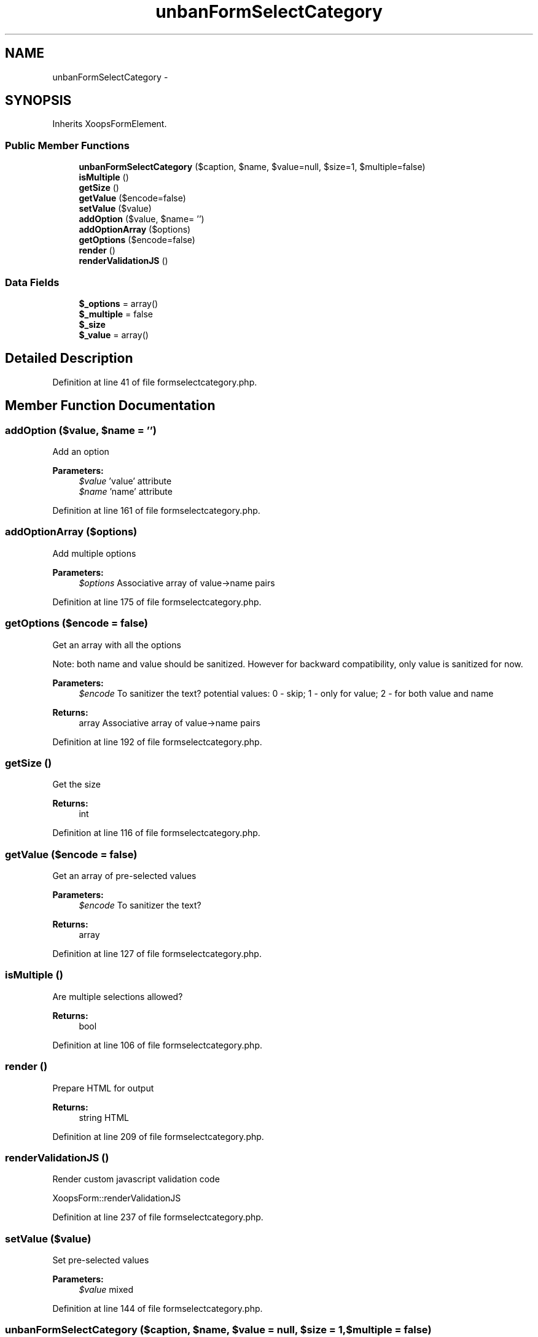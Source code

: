 .TH "unbanFormSelectCategory" 3 "Tue Jul 23 2013" "Version 4.11" "Xortify Honeypot Cloud Services" \" -*- nroff -*-
.ad l
.nh
.SH NAME
unbanFormSelectCategory \- 
.SH SYNOPSIS
.br
.PP
.PP
Inherits XoopsFormElement\&.
.SS "Public Member Functions"

.in +1c
.ti -1c
.RI "\fBunbanFormSelectCategory\fP ($caption, $name, $value=null, $size=1, $multiple=false)"
.br
.ti -1c
.RI "\fBisMultiple\fP ()"
.br
.ti -1c
.RI "\fBgetSize\fP ()"
.br
.ti -1c
.RI "\fBgetValue\fP ($encode=false)"
.br
.ti -1c
.RI "\fBsetValue\fP ($value)"
.br
.ti -1c
.RI "\fBaddOption\fP ($value, $name= '')"
.br
.ti -1c
.RI "\fBaddOptionArray\fP ($options)"
.br
.ti -1c
.RI "\fBgetOptions\fP ($encode=false)"
.br
.ti -1c
.RI "\fBrender\fP ()"
.br
.ti -1c
.RI "\fBrenderValidationJS\fP ()"
.br
.in -1c
.SS "Data Fields"

.in +1c
.ti -1c
.RI "\fB$_options\fP = array()"
.br
.ti -1c
.RI "\fB$_multiple\fP = false"
.br
.ti -1c
.RI "\fB$_size\fP"
.br
.ti -1c
.RI "\fB$_value\fP = array()"
.br
.in -1c
.SH "Detailed Description"
.PP 
Definition at line 41 of file formselectcategory\&.php\&.
.SH "Member Function Documentation"
.PP 
.SS "addOption ($value, $name = \fC''\fP)"
Add an option
.PP
\fBParameters:\fP
.RS 4
\fI$value\fP 'value' attribute 
.br
\fI$name\fP 'name' attribute 
.RE
.PP

.PP
Definition at line 161 of file formselectcategory\&.php\&.
.SS "addOptionArray ($options)"
Add multiple options
.PP
\fBParameters:\fP
.RS 4
\fI$options\fP Associative array of value->name pairs 
.RE
.PP

.PP
Definition at line 175 of file formselectcategory\&.php\&.
.SS "getOptions ($encode = \fCfalse\fP)"
Get an array with all the options
.PP
Note: both name and value should be sanitized\&. However for backward compatibility, only value is sanitized for now\&.
.PP
\fBParameters:\fP
.RS 4
\fI$encode\fP To sanitizer the text? potential values: 0 - skip; 1 - only for value; 2 - for both value and name 
.RE
.PP
\fBReturns:\fP
.RS 4
array Associative array of value->name pairs 
.RE
.PP

.PP
Definition at line 192 of file formselectcategory\&.php\&.
.SS "getSize ()"
Get the size
.PP
\fBReturns:\fP
.RS 4
int 
.RE
.PP

.PP
Definition at line 116 of file formselectcategory\&.php\&.
.SS "getValue ($encode = \fCfalse\fP)"
Get an array of pre-selected values
.PP
\fBParameters:\fP
.RS 4
\fI$encode\fP To sanitizer the text? 
.RE
.PP
\fBReturns:\fP
.RS 4
array 
.RE
.PP

.PP
Definition at line 127 of file formselectcategory\&.php\&.
.SS "isMultiple ()"
Are multiple selections allowed?
.PP
\fBReturns:\fP
.RS 4
bool 
.RE
.PP

.PP
Definition at line 106 of file formselectcategory\&.php\&.
.SS "render ()"
Prepare HTML for output
.PP
\fBReturns:\fP
.RS 4
string HTML 
.RE
.PP

.PP
Definition at line 209 of file formselectcategory\&.php\&.
.SS "renderValidationJS ()"
Render custom javascript validation code
.PP
XoopsForm::renderValidationJS 
.PP
Definition at line 237 of file formselectcategory\&.php\&.
.SS "setValue ($value)"
Set pre-selected values
.PP
\fBParameters:\fP
.RS 4
\fI$value\fP mixed 
.RE
.PP

.PP
Definition at line 144 of file formselectcategory\&.php\&.
.SS "\fBunbanFormSelectCategory\fP ($caption, $name, $value = \fCnull\fP, $size = \fC1\fP, $multiple = \fCfalse\fP)"
Constructor
.PP
\fBParameters:\fP
.RS 4
\fI$caption\fP Caption 
.br
\fI$name\fP 'name' attribute 
.br
\fI$value\fP Pre-selected value (or array of them)\&. 
.br
\fI$size\fP Number or rows\&. '1' makes a drop-down-list 
.br
\fI$multiple\fP Allow multiple selections? 
.RE
.PP

.PP
Definition at line 84 of file formselectcategory\&.php\&.

.SH "Author"
.PP 
Generated automatically by Doxygen for Xortify Honeypot Cloud Services from the source code\&.
